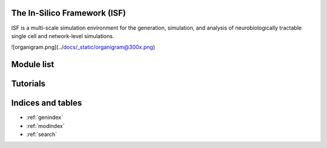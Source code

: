 .. In-Silico Framework (ISF) documentation master file, created by
   sphinx-quickstart on Wed Mar 22 13:27:10 2023.
   You can adapt this file completely to your liking, but it should at least
   contain the root `toctree` directive.

The In-Silico Framework (ISF)
=====================================================

ISF is a multi-scale simulation environment for the generation, simulation, and analysis of neurobiologically tractable single cell and network-level simulations.

![organigram.png](../docs/_static/organigram@300x.png)

Module list
=============

.. autosummary::
   :toctree: _autosummary
   :recursive:

   Interface
   barrel_cortex
   biophysics_fitting
   data_base
   simrun2
   simrun3
   single_cell_parser
   singlecell_input_mapper
   spike_analysis
   visualize

Tutorials
=============
.. nbgallery::
   :caption: Introduction
   :glob:

   tutorials/00_intro_to_tutorials.ipynb


.. nbgallery::
   :caption: 1. Data Analysis
   :glob:

   tutorials/1. data analysis/*

.. nbgallery::
   :caption: 2. biophysics
   :glob:

   tutorials/2. biophysics/*


.. nbgallery::
   :caption: 3. synaptic simulations
   :glob:

   tutorials/3. synaptic simulations/*


Indices and tables
==================

* :ref:`genindex`
* :ref:`modindex`
* :ref:`search`